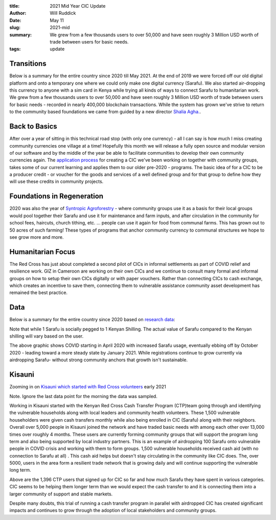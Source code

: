 :title: 2021 Mid Year CIC Update
:author: Will Ruddick
:date: May 11
:slug: 2021-mid
 
:summary: We grew from a few thousands users to over 50,000 and have seen roughly 3 Million USD worth of trade between users for basic needs.
:tags: update



Transitions
****************



Below is a summary for the entire country since 2020 till May 2021. At the end of 2019 we were forced off our old digital platform and onto a temporary one where we could only make one digital currency (Sarafu). We also started air-dropping this currency to anyone with a sim card in Kenya while trying all kinds of ways to connect Sarafu to humanitarian work. We grew from a few thousands users to over 50,000 and have seen roughly 3 Million USD worth of trade between users for basic needs - recorded in nearly 400,000 blockchain transactions. While the system has grown we've strive to return to the community based foundations we came from guided by a new director `Shalia Agha. <https://www.grassrootseconomics.org/post/grassroots-economics-has-a-new-director-shaila-agha>`_.



Back to Basics
******************



After over a year of sitting in this technical road stop (with only one currency) -  all I can say is how much I miss creating community currencies one village at a time! Hopefully this month we will release a fully open source and modular version of our software and by the middle of the year be able to facilitate communities to develop their own community currencies again. The `application process <https://docs.google.com/document/d/1KdHyAoVwuookcb2ZZgoNiXBUkKSWQJO9ENQjvkF6luc/edit?usp=sharing>`_ for creating a CIC we've been working on together with community groups, takes some of our current learning and applies them to our older pre-2020 - programs. The basic idea of for a CIC to be a producer credit - or voucher for the goods and services of a well defined group and for that group to define how they will use these credits in community projects.



Foundations in Regeneration
*******************************



2020 was also the year of `Syntropic Agroforestry <https://www.grassrootseconomics.org/post/regenerative-mustard-seeds>`_ - where community groups use it as a basis for their local groups would pool together their Sarafu and use it for maintenance and farm inputs, and after circulation in the community for school fees, haircuts, church tithing, etc. ... people can use it again for food from communal farms. This has grown out to 50 acres of such farming! These types of programs that anchor community currency to communal structures we hope to see grow more and more.



Humanitarian Focus
*************************


The Red Cross has just about completed a second pilot of CICs in informal settlements as part of COVID relief and resilience work. GIZ in Cameroon are working on their own CICs and we continue to consult many formal and informal groups on how to setup their own CICs digitally or with paper vouchers. Rather than connecting CICs to cash exchange, which creates an incentive to save them, connecting them to vulnerable assistance community asset development has remained the best practice. 



Data
********



Below is a summary for the entire country since 2020 based on `research data <http://grassrootseconomics.org/research>`_:


.. image:: images/blog/2021-mid1.webp



Note that while 1 Sarafu is socially pegged to 1 Kenyan Shilling. The actual value of Sarafu compared to the Kenyan shilling will vary based on the user.



.. image:: images/blog/2021-mid82.webp



The above graphic shows COVID starting in April 2020 with increased Sarafu usage, eventually ebbing off by October 2020 - leading toward a more steady state by January 2021. While registrations continue to grow currently via airdropping Sarafu- without strong community anchors that growth isn't sustainable. 



Kisauni
************



Zooming in on `Kisauni which started with Red Cross volunteers <https://www.grassrootseconomics.org/post/red-cross-and-kisauni-community-currency>`_ early 2021





.. image:: images/blog/2021-mid112.webp



.. image:: images/blog/2021-mid123.webp



Note. Ignore the last data point for the morning the data was sampled.



Working in Kisauni started with the Kenyan Red Cross Cash Transfer Program (CTP)team going through and identifying the vulnerable households along with local leaders and community health volunteers. These 1,500 vulnerable householders were given cash transfers monthly while also being enrolled in CIC (Sarafu) along with their neighbors. Overall over 5,000 people in Kisauni joined the network and have traded basic needs with among each other over 13,000 times over roughly 4 months. These users are currently forming community groups that will support the program long term and also being supported by local industry partners. This is an example of airdropping 100 Sarafu onto vulnerable people in COVID crisis and working with them to form groups. 1,500 vulnerable households received cash aid (with no connection to Sarafu at all) . This cash aid helps but doesn't stay circulating in the community like CIC does. The, over 5000, users in the area form a resilient trade network that is growing daily and will continue supporting the vulnerable long term. 



.. image:: images/blog/2021-mid144.webp



Above are the 1,396 CTP users that signed up for CIC so far and how much Sarafu they have spent in various categories. CIC seems to be helping them longer term than we would expect the cash transfer to and it is connecting them into a larger community of support and stable markets.



Despite many doubts, this trial of running a cash transfer program in parallel with airdropped CIC has created significant impacts and continues to grow through the adoption of local stakeholders and community groups. 

